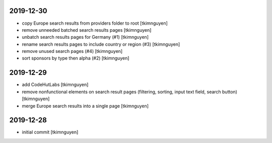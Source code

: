 2019-12-30
----------

- copy Europe search results from providers folder to root
  [tkimnguyen]

- remove unneeded batched search results pages
  [tkimnguyen]

- unbatch search results pages for Germany (#1)
  [tkimnguyen]

- rename search results pages to include country or region (#3)
  [tkimnguyen]

- remove unused search pages (#4)
  [tkimnguyen]

- sort sponsors by type then alpha (#2)
  [tkimnguyen]

2019-12-29
----------

- add CodeHutLabs
  [tkimnguyen]

- remove nonfunctional elements on search result pages (filtering, sorting, input text field, search button)
  [tkimnguyen]

- merge Europe search results into a single page
  [tkimnguyen]

2019-12-28
----------

- initial commit
  [tkimnguyen]